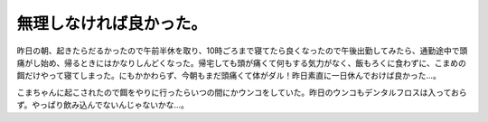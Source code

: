 無理しなければ良かった。
========================

昨日の朝、起きたらだるかったので午前半休を取り、10時ごろまで寝てたら良くなったので午後出勤してみたら、通勤途中で頭痛がし始め、帰るときにはかなりしんどくなった。帰宅しても頭が痛くて何もする気力がなく、飯もろくに食わずに、こまめの餌だけやって寝てしまった。にもかかわらず、今朝もまだ頭痛くて体がダル！昨日素直に一日休んでおけば良かった…。



こまちゃんに起こされたので餌をやりに行ったらいつの間にかウンコをしていた。昨日のウンコもデンタルフロスは入っておらず。やっぱり飲み込んでないんじゃないかな…。






.. author:: default
.. categories:: life,work,cat
.. comments::
